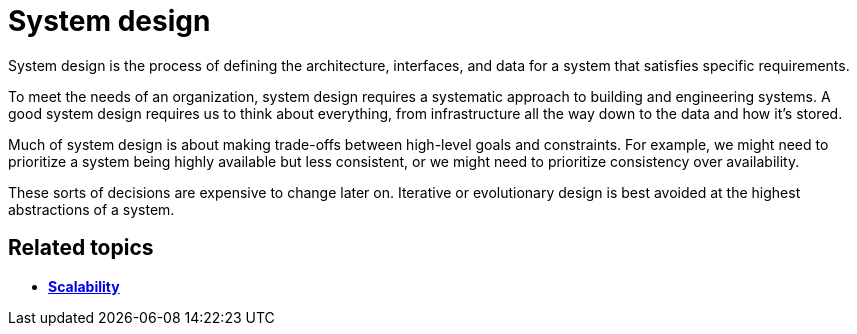 = System design

System design is the process of defining the architecture, interfaces, and
data for a system that satisfies specific requirements.

To meet the needs of an organization, system design requires a systematic
approach to building and engineering systems. A good system design requires
us to think about everything, from infrastructure all the way down to the data
and how it's stored.

Much of system design is about making trade-offs between high-level goals
and constraints. For example, we might need to prioritize a system being
highly available but less consistent, or we might need to prioritize
consistency over availability.

These sorts of decisions are expensive to change later on. Iterative or
evolutionary design is best avoided at the highest abstractions of a system.

== Related topics

* link:./scalability.adoc[*Scalability*]
